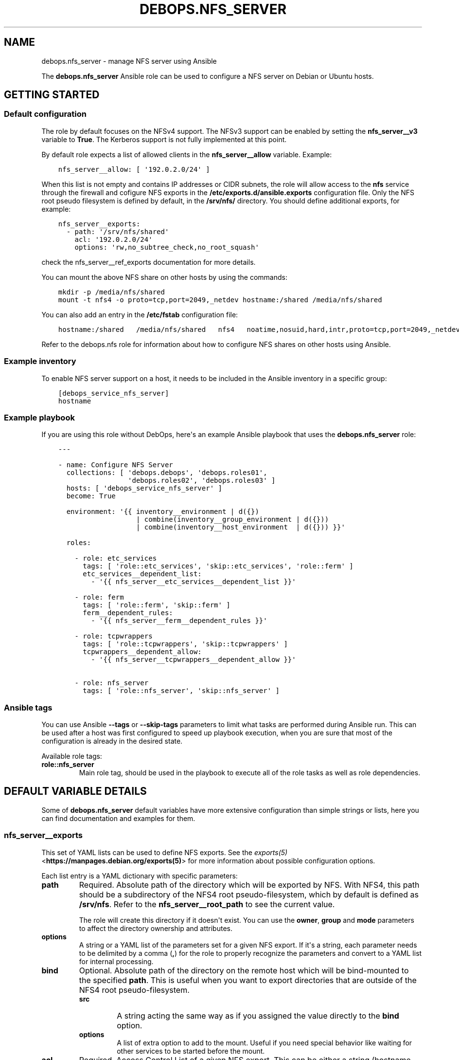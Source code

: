 .\" Man page generated from reStructuredText.
.
.TH "DEBOPS.NFS_SERVER" "5" "Jan 31, 2021" "v2.0.7" "DebOps"
.SH NAME
debops.nfs_server \- manage NFS server using Ansible
.
.nr rst2man-indent-level 0
.
.de1 rstReportMargin
\\$1 \\n[an-margin]
level \\n[rst2man-indent-level]
level margin: \\n[rst2man-indent\\n[rst2man-indent-level]]
-
\\n[rst2man-indent0]
\\n[rst2man-indent1]
\\n[rst2man-indent2]
..
.de1 INDENT
.\" .rstReportMargin pre:
. RS \\$1
. nr rst2man-indent\\n[rst2man-indent-level] \\n[an-margin]
. nr rst2man-indent-level +1
.\" .rstReportMargin post:
..
.de UNINDENT
. RE
.\" indent \\n[an-margin]
.\" old: \\n[rst2man-indent\\n[rst2man-indent-level]]
.nr rst2man-indent-level -1
.\" new: \\n[rst2man-indent\\n[rst2man-indent-level]]
.in \\n[rst2man-indent\\n[rst2man-indent-level]]u
..
.sp
The \fBdebops.nfs_server\fP Ansible role can be used to configure a NFS server
on Debian or Ubuntu hosts.
.SH GETTING STARTED
.SS Default configuration
.sp
The role by default focuses on the NFSv4 support. The NFSv3 support can be
enabled by setting the \fBnfs_server__v3\fP variable to \fBTrue\fP\&.
The Kerberos support is not fully implemented at this point.
.sp
By default role expects a list of allowed clients in the
\fBnfs_server__allow\fP variable. Example:
.INDENT 0.0
.INDENT 3.5
.sp
.nf
.ft C
nfs_server__allow: [ \(aq192.0.2.0/24\(aq ]
.ft P
.fi
.UNINDENT
.UNINDENT
.sp
When this list is not empty and contains IP addresses or CIDR subnets, the role
will allow access to the \fBnfs\fP service through the firewall and cofigure NFS
exports in the \fB/etc/exports.d/ansible.exports\fP configuration file. Only the
NFS root pseudo filesystem is defined by default, in the \fB/srv/nfs/\fP
directory. You should define additional exports, for example:
.INDENT 0.0
.INDENT 3.5
.sp
.nf
.ft C
nfs_server__exports:
  \- path: \(aq/srv/nfs/shared\(aq
    acl: \(aq192.0.2.0/24\(aq
    options: \(aqrw,no_subtree_check,no_root_squash\(aq
.ft P
.fi
.UNINDENT
.UNINDENT
.sp
check the nfs_server__ref_exports documentation for more details.
.sp
You can mount the above NFS share on other hosts by using the commands:
.INDENT 0.0
.INDENT 3.5
.sp
.nf
.ft C
mkdir \-p /media/nfs/shared
mount \-t nfs4 \-o proto=tcp,port=2049,_netdev hostname:/shared /media/nfs/shared
.ft P
.fi
.UNINDENT
.UNINDENT
.sp
You can also add an entry in the \fB/etc/fstab\fP configuration file:
.INDENT 0.0
.INDENT 3.5
.sp
.nf
.ft C
hostname:/shared   /media/nfs/shared   nfs4   noatime,nosuid,hard,intr,proto=tcp,port=2049,_netdev   0   0
.ft P
.fi
.UNINDENT
.UNINDENT
.sp
Refer to the debops.nfs role for information about how to configure NFS shares
on other hosts using Ansible.
.SS Example inventory
.sp
To enable NFS server support on a host, it needs to be included in the Ansible
inventory in a specific group:
.INDENT 0.0
.INDENT 3.5
.sp
.nf
.ft C
[debops_service_nfs_server]
hostname
.ft P
.fi
.UNINDENT
.UNINDENT
.SS Example playbook
.sp
If you are using this role without DebOps, here\(aqs an example Ansible playbook
that uses the \fBdebops.nfs_server\fP role:
.INDENT 0.0
.INDENT 3.5
.sp
.nf
.ft C
\-\-\-

\- name: Configure NFS Server
  collections: [ \(aqdebops.debops\(aq, \(aqdebops.roles01\(aq,
                 \(aqdebops.roles02\(aq, \(aqdebops.roles03\(aq ]
  hosts: [ \(aqdebops_service_nfs_server\(aq ]
  become: True

  environment: \(aq{{ inventory__environment | d({})
                   | combine(inventory__group_environment | d({}))
                   | combine(inventory__host_environment  | d({})) }}\(aq

  roles:

    \- role: etc_services
      tags: [ \(aqrole::etc_services\(aq, \(aqskip::etc_services\(aq, \(aqrole::ferm\(aq ]
      etc_services__dependent_list:
        \- \(aq{{ nfs_server__etc_services__dependent_list }}\(aq

    \- role: ferm
      tags: [ \(aqrole::ferm\(aq, \(aqskip::ferm\(aq ]
      ferm__dependent_rules:
        \- \(aq{{ nfs_server__ferm__dependent_rules }}\(aq

    \- role: tcpwrappers
      tags: [ \(aqrole::tcpwrappers\(aq, \(aqskip::tcpwrappers\(aq ]
      tcpwrappers__dependent_allow:
        \- \(aq{{ nfs_server__tcpwrappers__dependent_allow }}\(aq

    \- role: nfs_server
      tags: [ \(aqrole::nfs_server\(aq, \(aqskip::nfs_server\(aq ]

.ft P
.fi
.UNINDENT
.UNINDENT
.SS Ansible tags
.sp
You can use Ansible \fB\-\-tags\fP or \fB\-\-skip\-tags\fP parameters to limit what
tasks are performed during Ansible run. This can be used after a host was first
configured to speed up playbook execution, when you are sure that most of the
configuration is already in the desired state.
.sp
Available role tags:
.INDENT 0.0
.TP
.B \fBrole::nfs_server\fP
Main role tag, should be used in the playbook to execute all of the role
tasks as well as role dependencies.
.UNINDENT
.SH DEFAULT VARIABLE DETAILS
.sp
Some of \fBdebops.nfs_server\fP default variables have more extensive
configuration than simple strings or lists, here you can find documentation and
examples for them.
.SS nfs_server__exports
.sp
This set of YAML lists can be used to define NFS exports. See the
\fI\%exports(5)\fP <\fBhttps://manpages.debian.org/exports(5)\fP> for more information about possible configuration
options.
.sp
Each list entry is a YAML dictionary with specific parameters:
.INDENT 0.0
.TP
.B \fBpath\fP
Required. Absolute path of the directory which will be exported by NFS. With
NFS4, this path should be a subdirectory of the NFS4 root pseudo\-filesystem,
which by default is defined as \fB/srv/nfs\fP\&. Refer to the
\fBnfs_server__root_path\fP to see the current value.
.sp
The role will create this directory if it doesn\(aqt exist. You can use the
\fBowner\fP, \fBgroup\fP and \fBmode\fP parameters to affect the directory
ownership and attributes.
.TP
.B \fBoptions\fP
A string or a YAML list of the parameters set for a given NFS export. If it\(aqs
a string, each parameter needs to be delimited by a comma (\fB,\fP) for the
role to properly recognize the parameters and convert to a YAML list for
internal processing.
.TP
.B \fBbind\fP
Optional. Absolute path of the directory on the remote host which will be
bind\-mounted to the specified \fBpath\fP\&. This is useful when you want to
export directories that are outside of the NFS4 root pseudo\-filesystem.
.INDENT 7.0
.TP
.B \fBsrc\fP
A string acting the same way as if you assigned the value directly
to the \fBbind\fP option.
.TP
.B \fBoptions\fP
A list of extra option to add to the mount. Useful if you need special
behavior like waiting for other services to be started before the mount.
.UNINDENT
.TP
.B \fBacl\fP
Required. Access Control List of a given NFS export. This can be either
a string (hostname, NIS netgroup, single IP address, single CIDR subnet), or
a list of these elements. Alternatively, you can specify a list of YAML
dictionaries, each dictionary with specific parameters:
.INDENT 7.0
.TP
.B \fBclient\fP or \fBclients\fP
A string or YAML list of valid NFS client definitions.
.TP
.B \fBoptions\fP
A string or YAML list of NFS export parameters defined for these clients.
.TP
.B \fBstate\fP
Either \fBpresent\fP or \fBabsent\fP, enables or disables a given client entry.
.UNINDENT
.TP
.B \fBcomment\fP
Optional. A string or a YAML text block with a comment added to a given NFS
export.
.TP
.B \fBstate\fP
Optional. If not specified or \fBpresent\fP, the NFS export will be present in
the configuration file. If \fBabsent\fP, the NFS export will not be present in
the generated configuration file. This does not have any effect on any
bind\-mounted directories.
.UNINDENT
.SS Examples
.sp
Export NFS4 directories from the default \fB/etc/exports\fP configuration
file. This is just an example, and the role provides the NFS4 root filesystem
automatically, in a different directory.
.INDENT 0.0
.INDENT 3.5
.sp
.nf
.ft C
nfs_server__exports:

  \- path: \(aq/srv/nfs4\(aq
    options: \(aqrw,sync,fsid=0,crossmnt,no_subtree_check\(aq
    acl: \(aqgss/krb5i\(aq

  \- path: \(aq/srv/nfs4/homes\(aq
    options: \(aqrw,sync,no_subtree_check\(aq
    acl: \(aqgss/krb5i\(aq
.ft P
.fi
.UNINDENT
.UNINDENT
.sp
Export the \fB/usr\fP directory read\-only, by bind\-mounting it to the NFS4
root filesystem. Anyone can access it, barring any firewall configuration:
.INDENT 0.0
.INDENT 3.5
.sp
.nf
.ft C
nfs_server__exports:
  \- path: \(aq/srv/nfs/usr\(aq
    bind: \(aq/usr\(aq
    options: [ \(aqro\(aq, \(aqno_subtree_check\(aq, \(aqasync\(aq ]
    acl: \(aq*\(aq
.ft P
.fi
.UNINDENT
.UNINDENT
.sp
Export the \fB/srv/media\fP directory for different clients on the two
networks, with different set of parameters:
.INDENT 0.0
.INDENT 3.5
.sp
.nf
.ft C
nfs_server__exports:
  \- path: \(aq/srv/nfs/media\(aq
    bind: \(aq/srv/media\(aq
    acl:

      \- clients: \(aq192.0.2.0/24\(aq
        options: \(aqro,no_subtree_check,async\(aq

      \- clients: [ \(aq2001:db8:dead:beef::/64\(aq, \(aq*.example.org\(aq ]
        options: [ \(aqrw\(aq, \(aqno_subtree_check\(aq, \(aqno_root_squash\(aq ]
.ft P
.fi
.UNINDENT
.UNINDENT
.sp
Export the \fB/usr\fP directory read\-only, by bind\-mounting it to the NFS4
root filesystem, but only after the ZFS service has started.
Anyone can access it, barring any firewall configuration:
.INDENT 0.0
.INDENT 3.5
.sp
.nf
.ft C
nfs_server__exports:
  \- path: \(aq/srv/nfs/usr\(aq
    bind:
      src: \(aq/usr\(aq
      options:

        \- \(aqx\-systemd.requires=zfs\-mount.service\(aq

    options: [ \(aqro\(aq, \(aqno_subtree_check\(aq, \(aqasync\(aq ]
    acl: \(aq*\(aq
.ft P
.fi
.UNINDENT
.UNINDENT
.SH AUTHOR
Maciej Delmanowski
.SH COPYRIGHT
2014-2020, Maciej Delmanowski, Nick Janetakis, Robin Schneider and others
.\" Generated by docutils manpage writer.
.
